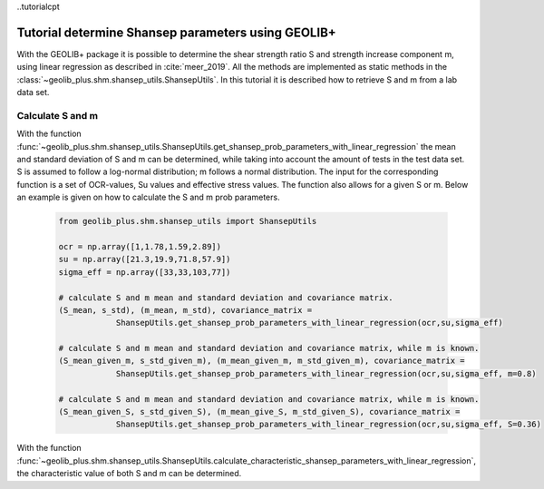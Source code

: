 ..tutorialcpt

Tutorial determine Shansep parameters using GEOLIB+
===================================================

With the GEOLIB+ package it is possible to determine the shear strength ratio S and strength increase component m, using
linear regression as described in :cite:`meer_2019`. All the methods are implemented as static
methods in the :class:`~geolib_plus.shm.shansep_utils.ShansepUtils`. In this tutorial it is described how to retrieve
S and m from a lab data set.


Calculate S and m
------------------

With the function :func:`~geolib_plus.shm.shansep_utils.ShansepUtils.get_shansep_prob_parameters_with_linear_regression`
the mean and standard deviation of S and m can be determined, while taking into account the amount of tests in the
test data set. S is assumed to follow a log-normal distribution; m follows a normal distribution. The input for the
corresponding function is a set of OCR-values, Su values and effective stress values. The function also allows for a
given S or m. Below an example is given on how to calculate the S and m prob parameters.


    .. code-block:: python

        from geolib_plus.shm.shansep_utils import ShansepUtils

        ocr = np.array([1,1.78,1.59,2.89])
        su = np.array([21.3,19.9,71.8,57.9])
        sigma_eff = np.array([33,33,103,77])

        # calculate S and m mean and standard deviation and covariance matrix.
        (S_mean, s_std), (m_mean, m_std), covariance_matrix =
                    ShansepUtils.get_shansep_prob_parameters_with_linear_regression(ocr,su,sigma_eff)

        # calculate S and m mean and standard deviation and covariance matrix, while m is known.
        (S_mean_given_m, s_std_given_m), (m_mean_given_m, m_std_given_m), covariance_matrix =
                    ShansepUtils.get_shansep_prob_parameters_with_linear_regression(ocr,su,sigma_eff, m=0.8)

        # calculate S and m mean and standard deviation and covariance matrix, while m is known.
        (S_mean_given_S, s_std_given_S), (m_mean_give_S, m_std_given_S), covariance_matrix =
                    ShansepUtils.get_shansep_prob_parameters_with_linear_regression(ocr,su,sigma_eff, S=0.36)

With the function :func:`~geolib_plus.shm.shansep_utils.ShansepUtils.calculate_characteristic_shansep_parameters_with_linear_regression`,
the characteristic value of both S and m can be determined.

